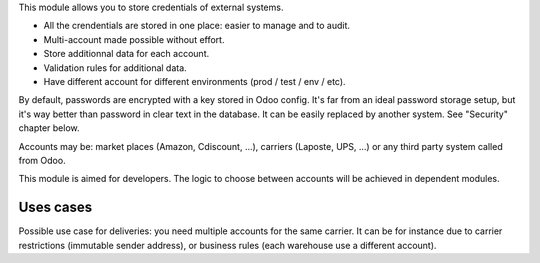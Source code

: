 This module allows you to store credentials of external systems.

* All the crendentials are stored in one place: easier to manage and to audit.
* Multi-account made possible without effort.
* Store additionnal data for each account.
* Validation rules for additional data.
* Have different account for different environments (prod / test / env / etc).


By default, passwords are encrypted with a key stored in Odoo config.
It's far from an ideal password storage setup, but it's way better
than password in clear text in the database.
It can be easily replaced by another system. See "Security" chapter below.

Accounts may be: market places (Amazon, Cdiscount, ...), carriers (Laposte, UPS, ...)
or any third party system called from Odoo.

This module is aimed for developers.
The logic to choose between accounts will be achieved in dependent modules.

==========
Uses cases
==========

Possible use case for deliveries: you need multiple accounts for the same carrier.
It can be for instance due to carrier restrictions (immutable sender address),
or business rules (each warehouse use a different account).
